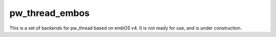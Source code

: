 .. _module-pw_thread_embos:

---------------
pw_thread_embos
---------------
This is a set of backends for pw_thread based on embOS v4. It is not ready for
use, and is under construction.

